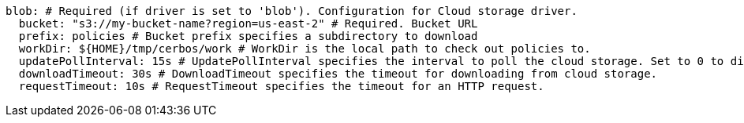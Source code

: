   blob: # Required (if driver is set to 'blob'). Configuration for Cloud storage driver.
    bucket: "s3://my-bucket-name?region=us-east-2" # Required. Bucket URL
    prefix: policies # Bucket prefix specifies a subdirectory to download
    workDir: ${HOME}/tmp/cerbos/work # WorkDir is the local path to check out policies to.
    updatePollInterval: 15s # UpdatePollInterval specifies the interval to poll the cloud storage. Set to 0 to disable.
    downloadTimeout: 30s # DownloadTimeout specifies the timeout for downloading from cloud storage.
    requestTimeout: 10s # RequestTimeout specifies the timeout for an HTTP request.
